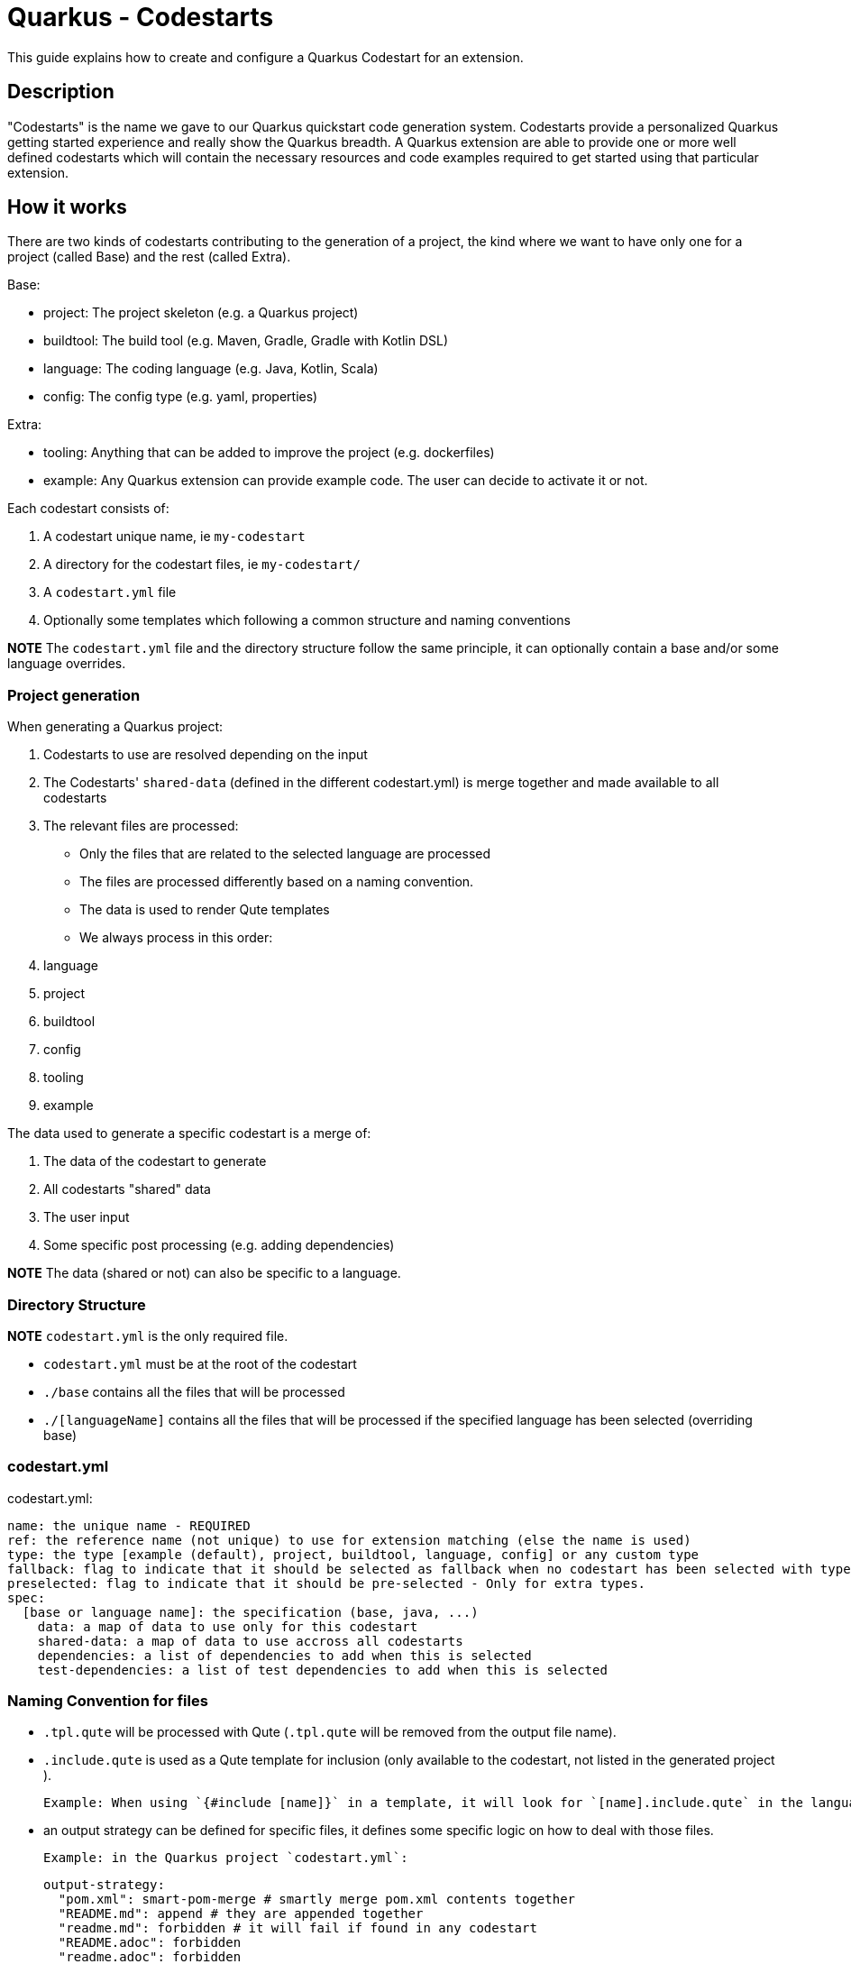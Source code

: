 = Quarkus - Codestarts

This guide explains how to create and configure a Quarkus Codestart for an extension.

== Description

"Codestarts" is the name we gave to our Quarkus quickstart code generation system. 
Codestarts provide a personalized Quarkus getting started experience and really show the Quarkus breadth.
A Quarkus extension are able to provide one or more well defined codestarts which will contain the necessary resources and code examples required to get started using that particular extension.

== How it works

There are two kinds of codestarts contributing to the generation of a project, the kind where we want to have only one for a project (called Base) and the rest (called Extra).

Base:

* project: The project skeleton (e.g. a Quarkus project)
* buildtool: The build tool (e.g. Maven, Gradle, Gradle with Kotlin DSL)
* language: The coding language (e.g. Java, Kotlin, Scala)
* config: The config type (e.g. yaml, properties)

Extra:

* tooling: Anything that can be added to improve the project (e.g. dockerfiles)
* example: Any Quarkus extension can provide example code. The user can decide to activate it or not.

Each codestart consists of:

. A codestart unique name, ie `my-codestart`
. A directory for the codestart files, ie `my-codestart/`
. A `codestart.yml` file
. Optionally some templates which following a common structure and naming conventions

*NOTE* The `codestart.yml` file and the directory structure follow the same principle, it can optionally contain a base and/or some language overrides.

=== Project generation

When generating a Quarkus project:

. Codestarts to use are resolved depending on the input
. The Codestarts' `shared-data` (defined in the different codestart.yml) is merge together and made available to all codestarts
. The relevant files are processed:
** Only the files that are related to the selected language are processed
** The files are processed differently based on a naming convention.
** The data is used to render Qute templates
** We always process in this order: 

. language
. project
. buildtool
. config
. tooling
. example


The data used to generate a specific codestart is a merge of:

. The data of the codestart to generate
. All codestarts "shared" data
. The user input
. Some specific post processing (e.g. adding dependencies)

*NOTE* The data (shared or not) can also be specific to a language.

=== Directory Structure

*NOTE* `codestart.yml` is the only required file.

* `codestart.yml` must be at the root of the codestart
* `./base` contains all the files that will be processed
* `./[languageName]` contains all the files that will be processed if the specified language has been selected (overriding base)

=== codestart.yml

codestart.yml:
[source,yaml]
----
name: the unique name - REQUIRED
ref: the reference name (not unique) to use for extension matching (else the name is used)
type: the type [example (default), project, buildtool, language, config] or any custom type
fallback: flag to indicate that it should be selected as fallback when no codestart has been selected with type - Only for base types
preselected: flag to indicate that it should be pre-selected - Only for extra types.
spec:
  [base or language name]: the specification (base, java, ...)
    data: a map of data to use only for this codestart
    shared-data: a map of data to use accross all codestarts
    dependencies: a list of dependencies to add when this is selected
    test-dependencies: a list of test dependencies to add when this is selected
----

=== Naming Convention for files

* `.tpl.qute` will be processed with Qute (`.tpl.qute` will be removed from the output file name).
* `.include.qute` is used as a Qute template for inclusion (only available to the codestart, not listed in the generated project ).

  Example: When using `{#include [name]}` in a template, it will look for `[name].include.qute` in the language dir, then in the base dir or the codestart.

* an output strategy can be defined for specific files, it defines some specific logic on how to deal with those files.

 Example: in the Quarkus project `codestart.yml`:
[source,yaml]
----
output-strategy:
  "pom.xml": smart-pom-merge # smartly merge pom.xml contents together
  "README.md": append # they are appended together
  "readme.md": forbidden # it will fail if found in any codestart
  "README.adoc": forbidden
  "readme.adoc": forbidden
  ".gitignore": append
  "src/main/resources/application.yml": smart-config-merge # smartly merge config together and automatically converted to the selected config type (yaml or properties)
  "src/main/resources/application.yaml": forbidden # should use yml instead
  "src/main/resources/application.properties": forbidden # should use yml instead
  "*": fail-on-duplicate # it will fail if a duplicate is found for all other files
----

* other files are just copied as is.


=== Writing Example Code for an Extension

Let's imagine we are writing the example codestart for my "foo" extension. As we discussed before, the base of the project is already provided so we can focus on the example code.

1. Create your `codestart.yml`:

codestart.yml:
[source,yaml]
----
---
name: foo-example
ref: foo
type: example
spec:
  base:
    data:
      # Some data for my templates which gives could be overridden by the user input
      some:
        data:
          here: bar
          there: foo
    dependencies:
      # the dependencies needed for my codestart (note that the extension dependency is auto-added if missing)
      - io.quarkus:quarkus-foo
      - io.quarkus:quarkus-resteasy
      # ... you can also provide a version (when it's not part of the platform bom)
      - group:artifact:version
    test-dependencies:
      # test dependencies
      - io.rest-assured:rest-assured
----

*NOTE* You don't need to add `pom.xml` or `build.gradle`, it is going to be auto generated. It will include the dependencies provided in the `codestart.yml`.

2. Add you example code in java, kotlin or scala

* java/src/main/java/org/acme/foo/Foo.java:
[source,java]
----
package org.acme.foo

import javax.ws.rs.GET
import javax.ws.rs.Path
import javax.ws.rs.Produces
import javax.ws.rs.core.MediaType

@Path("foo")
class ExampleResource {

    @GET
    @Produces(MediaType.TEXT_PLAIN)
    fun hello() = "Hello foo"
}
----

* kotlin/src/main/kotlin/org/acme/foo/Foo.kt
* scala/src/main/scala/org/acme/foo/Foo.kt

*NOTE* Just add `.tpl.qute` if you want it to be rendered with qute and use some data and simple logic

*NOTE* You can use a `base` directory to add files to process for all languages: readme, configs, ...


2. Add some configuration (if needed)

The `base/src/main/resources/application.yml` file is going to be merged with the other codestarts config and automatically converted to the selected config type (yaml or properties).

Note: if it's specific to a language, you can put the config in each languages folders

* base/src/main/resources/application.yml (using quarkus yaml config convention):
[source,yaml]
----
quarkus:
  http:
    port: 8081
----

3. Create a readme section (if needed)

This will be appended to all different selected examples.

* base/README.md
[source,markdown]
----
# FOO Example

The Foo Example shows...
----

=== Tips for writing extension example code

- Your example must/should be independent from buildtool and dockerfiles
- Use the package `org.acme.[unique-name]` for your sources.
- Use the path `/unique-name/...` for your REST paths
- Write tests for your examples
- Examples in different codestarts must be independent, only the config and the build file are merged.
- Write the config in `src/main/resources/application.yml`.
It is going to be merged with the other codestarts config and automatically converted to the selected config type (yaml or properties).
- you can add languages independently

== Problems to solve

- How to test that (in combinations)?
- Dependencies conflicts?
- Config conflicts?
- Versioning?
- Dynamic paths for dynamic package names (should or should not do)?
    - `/{project.package-name}` or auto-replace `org.acme`
- We could add `foo.data.qute` processed and made available in data `foo` as a collection to other templates
